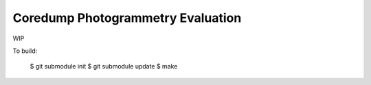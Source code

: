 Coredump Photogrammetry Evaluation
==================================

WIP

To build:

    $ git submodule init
    $ git submodule update
    $ make
